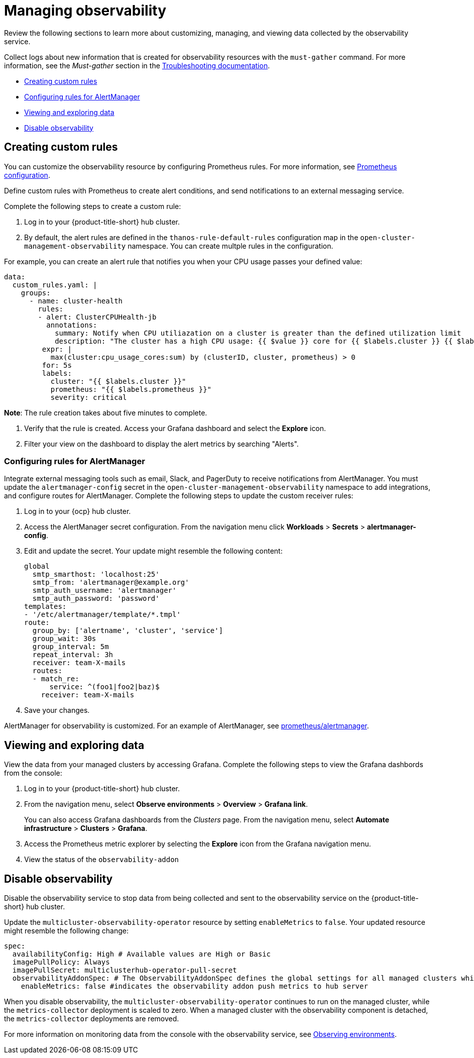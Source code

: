 [#managing-observability]
= Managing observability

Review the following sections to learn more about customizing, managing, and viewing data collected by the observability service.

Collect logs about new information that is created for observability resources with the `must-gather` command. For more information, see the _Must-gather_ section in the link:../troubleshooting/troubleshooting_intro.adoc[Troubleshooting documentation].

* <<creating-custom-rules,Creating custom rules>>
* <<configuring-rules-for-alertmanager,Configuring rules for AlertManager>>
* <<viewing-and-exploring-data,Viewing and exploring data>>
* <<disable-observability,Disable observability>>

[#creating-rules]
== Creating custom rules

You can customize the observability resource by configuring Prometheus rules. For more information, see https://prometheus.io/docs/prometheus/latest/configuration/configuration/[Prometheus configuration]. 

Define custom rules with Prometheus to create alert conditions, and send notifications to an external messaging service. 

Complete the following steps to create a custom rule: 

. Log in to your {product-title-short} hub cluster.
. By default, the alert rules are defined in the `thanos-rule-default-rules` configuration map in the `open-cluster-management-observability` namespace. You can create multple rules in the configuration.

For example, you can create an alert rule that notifies you when your CPU usage passes your defined value: 

----
data:
  custom_rules.yaml: |
    groups:
      - name: cluster-health
        rules:
        - alert: ClusterCPUHealth-jb
          annotations:
            summary: Notify when CPU utiliazation on a cluster is greater than the defined utilization limit
            description: "The cluster has a high CPU usage: {{ $value }} core for {{ $labels.cluster }} {{ $labels.clusterID }}."
         expr: |
           max(cluster:cpu_usage_cores:sum) by (clusterID, cluster, prometheus) > 0
         for: 5s
         labels:
           cluster: "{{ $labels.cluster }}"
           prometheus: "{{ $labels.prometheus }}"
           severity: critical
----

*Note*: The rule creation takes about five minutes to complete.

. Verify that the rule is created. Access your Grafana dashboard and select the *Explore* icon. 

. Filter your view on the dashboard to display the alert metrics by searching "Alerts". 


[#configuring-rules-for-alertmanager]
=== Configuring rules for AlertManager

Integrate external messaging tools such as email, Slack, and PagerDuty to receive notifications from AlertManager. You must update the `alertmanager-config` secret in the `open-cluster-management-observability` namespace to add integrations, and configure routes for AlertManager. Complete the following steps to update the custom receiver rules:

. Log in to your {ocp} hub cluster.
. Access the AlertManager secret configuration. From the navigation menu click *Workloads* > *Secrets* > *alertmanager-config*.
. Edit and update the secret. Your update might resemble the following content:
+
----
global
  smtp_smarthost: 'localhost:25'
  smtp_from: 'alertmanager@example.org'
  smtp_auth_username: 'alertmanager'
  smtp_auth_password: 'password'
templates: 
- '/etc/alertmanager/template/*.tmpl'
route:
  group_by: ['alertname', 'cluster', 'service']
  group_wait: 30s
  group_interval: 5m
  repeat_interval: 3h 
  receiver: team-X-mails
  routes:
  - match_re:
      service: ^(foo1|foo2|baz)$
    receiver: team-X-mails
----

. Save your changes. 

AlertManager for observability is customized. For an example of AlertManager, see link:https://github.com/prometheus/alertmanager/blob/master/doc/examples/simple.yml[prometheus/alertmanager].

[#viewing-and-exploring-data]
== Viewing and exploring data

View the data from your managed clusters by accessing Grafana. Complete the following steps to view the Grafana dashbords from the console:

. Log in to your {product-title-short} hub cluster. 
. From the navigation menu, select *Observe environments* > *Overview* > *Grafana link*. 
+
You can also  access Grafana dashboards from the _Clusters_ page. From the navigation menu, select *Automate infrastructure* > *Clusters* > *Grafana*.
. Access the Prometheus metric explorer by selecting the *Explore* icon from the Grafana navigation menu.
. View the status of the `observability-addon`

[#disable-observability]
== Disable observability 

Disable the observability service to stop data from being collected and sent to the observability service on the {product-title-short} hub cluster. 

Update the `multicluster-observability-operator` resource by setting `enableMetrics` to `false`. Your updated resource might resemble the following change:

----
spec:
  availabilityConfig: High # Available values are High or Basic
  imagePullPolicy: Always
  imagePullSecret: multiclusterhub-operator-pull-secret
  observabilityAddonSpec: # The ObservabilityAddonSpec defines the global settings for all managed clusters which have observability add-on enabled
    enableMetrics: false #indicates the observability addon push metrics to hub server
----

When you disable observability, the `multicluster-observability-operator` continues to run on the managed cluster, while the `metrics-collector` deployment is scaled to zero. When a managed cluster with the observability component is detached, the `metrics-collector` deployments are removed.

For more information on monitoring data from the console with the observability service, see xref:../observability/observe_intro.adoc#observing-environments[Observing environments].

